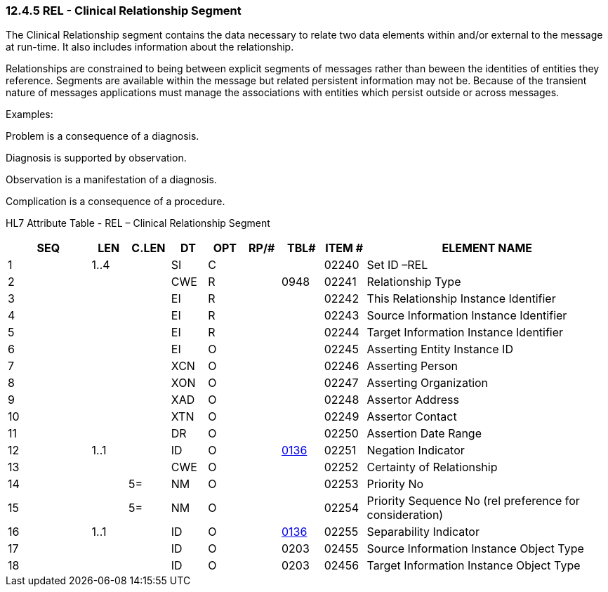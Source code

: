 === 12.4.5 REL - Clinical Relationship Segment

The Clinical Relationship segment contains the data necessary to relate two data elements within and/or external to the message at run-time. It also includes information about the relationship.

Relationships are constrained to being between explicit segments of messages rather than beween the identities of entities they reference. Segments are available within the message but related persistent information may not be. Because of the transient nature of messages applications must manage the associations with entities which persist outside or across messages.

Examples:

Problem is a consequence of a diagnosis.

Diagnosis is supported by observation.

Observation is a manifestation of a diagnosis.

Complication is a consequence of a procedure.

HL7 Attribute Table - REL – Clinical Relationship Segment

[width="100%",cols="14%,6%,7%,6%,6%,6%,7%,7%,41%",options="header",]
|===
|SEQ |LEN |C.LEN |DT |OPT |RP/# |TBL# |ITEM # |ELEMENT NAME
|1 |1..4 | |SI |C | | |02240 |Set ID –REL
|2 | | |CWE |R | |0948 |02241 |Relationship Type
|3 | | |EI |R | | |02242 |This Relationship Instance Identifier
|4 | | |EI |R | | |02243 |Source Information Instance Identifier
|5 | | |EI |R | | |02244 |Target Information Instance Identifier
|6 | | |EI |O | | |02245 |Asserting Entity Instance ID
|7 | | |XCN |O | | |02246 |Asserting Person
|8 | | |XON |O | | |02247 |Asserting Organization
|9 | | |XAD |O | | |02248 |Assertor Address
|10 | | |XTN |O | | |02249 |Assertor Contact
|11 | | |DR |O | | |02250 |Assertion Date Range
|12 |1..1 | |ID |O | |file:///E:\V2\v2.9%20final%20Nov%20from%20Frank\V29_CH02C_Tables.docx#HL70136[0136] |02251 |Negation Indicator
|13 | | |CWE |O | | |02252 |Certainty of Relationship
|14 | |5= |NM |O | | |02253 |Priority No
|15 | |5= |NM |O | | |02254 |Priority Sequence No (rel preference for consideration)
|16 |1..1 | |ID |O | |file:///E:\V2\v2.9%20final%20Nov%20from%20Frank\V29_CH02C_Tables.docx#HL70136[0136] |02255 |Separability Indicator
|17 | | |ID |O | |0203 |02455 |Source Information Instance Object Type
|18 | | |ID |O | |0203 |02456 |Target Information Instance Object Type
|===

